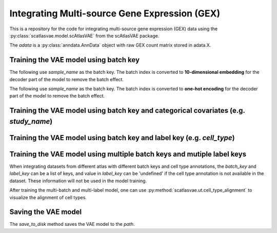 Integrating Multi-source Gene Expression (GEX)
==============================================

This is a repository for the code for integrating multi-source gene expression (GEX) data using the :py:class:`scatlasvae.model.scAtlasVAE` from the scAtlasVAE package.


.. code-block:: python
  :linenos:

  import scatlasvae

  adata = scatlasvae.read_h5ad("path/to/adata.h5ad")

The `adata` is a :py:class:`anndata.AnnData` object with raw GEX count matrix stored in adata.X.


Training the VAE model using batch key
--------------------------------------


The following use `sample_name` as the batch key. The batch index is converted to **10-dimensional embedding** for the decoder part of the model to remove the batch effect. 


.. code-block:: python
  :linenos:

  vae_model = scatlasvae.model.scAtlasVAE(
    adata=adata,
    batch_key="sample_name", 
    batch_embedding='embedding', 
    device='cuda:0', 
    batch_hidden_dim=10,
  )
  loss_record = vae_model.fit()
  adata.obsm['X_gex'] = vae_model.get_latent_embedding()



The following use `sample_name` as the batch key. The batch index is converted to **one-hot encoding** for the decoder part of the model to remove the batch effect.


.. code-block:: python
  :linenos:

  vae_model = scatlasvae.model.scAtlasVAE(
    adata=adata,
    batch_key="sample_name", 
    batch_embedding='onehot',
    device='cuda:0', 
  )
  loss_record = vae_model.fit()
  adata.obsm['X_gex'] = vae_model.get_latent_embedding()




Training the VAE model using batch key and categorical covariates (e.g. `study_name`)
-------------------------------------------------------------------------------------


.. code-block:: python
  :linenos:

  vae_model = scatlasvae.model.scAtlasVAE(
    adata=adata,
    batch_key=["sample_name","study_name"],
    batch_embedding='embedding', 
    device='cuda:0', 
    batch_hidden_dim=10
  )
  loss_record = vae_model.fit()
  adata.obsm['X_gex'] = vae_model.get_latent_embedding()

  

Training the VAE model using batch key and label key (e.g. `cell_type`)
-----------------------------------------------------------------------


.. code-block:: python
  :linenos:

  vae_model = scatlasvae.model.scAtlasVAE(
    adata=adata,
    batch_key="sample_name", 
    label_key='cell_type',
    batch_embedding='embedding', 
    device='cuda:0', 
    batch_hidden_dim=10,
  )
  loss_record = vae_model.fit()
  adata.obsm['X_gex'] = vae_model.get_latent_embedding()


Training the VAE model using multiple batch keys and mutiple label keys
-----------------------------------------------------------------------

When integrating datasets from different atlas with different batch keys and cell type annotations, the `batch_key` and `label_key` can be a list of keys, and value in `label_key` can be 'undefined' if the cell type annotation is not available in the dataset. These information will not be used in the model training.

After training the multi-batch and multi-label model, one can use :py:method:`scatlasvae.ut.cell_type_alignment` to visualize the alignment of cell types.

.. code-block:: python
  :linenos:
  
  vae_model = scatlasvae.model.scAtlasVAE(
    adata=adata,
    batch_key=["sample_name", "study_name"],
    label_key=["cell_type_1","cell_type_2"],
    batch_embedding='embedding', 
    device='cuda:0', 
    batch_hidden_dim=10,
  )
  loss_record = vae_model.fit()
  adata.obsm['X_gex'] = vae_model.get_latent_embedding()

  predictions = vae_model.predict_labels(return_pandas=True)
  predictions.columns = list(map(lambda x: 'predicted_'+x, predictions.columns))
  adata.obs = adata.obs.join(predictions)

  predictions_logits = vae_model.predict_labels(return_pandas=False)
  adata.uns['predictions_logits'] = predictions_logits


.. code-block:: python
  :linenos:

  count, fig = scatlasvae.ut.cell_type_alignment(
    adata, 
    obs_1='predicted_cell_type_1', 
    obs_2='predicted_cell_type_2', 
    return_fig=True
  )
  fig.show() 

  
Saving the VAE model
--------------------

The `save_to_disk` method saves the VAE model to the `path`.

.. code-block:: python
  :linenos:

  vae_model.save_to_disk(path)